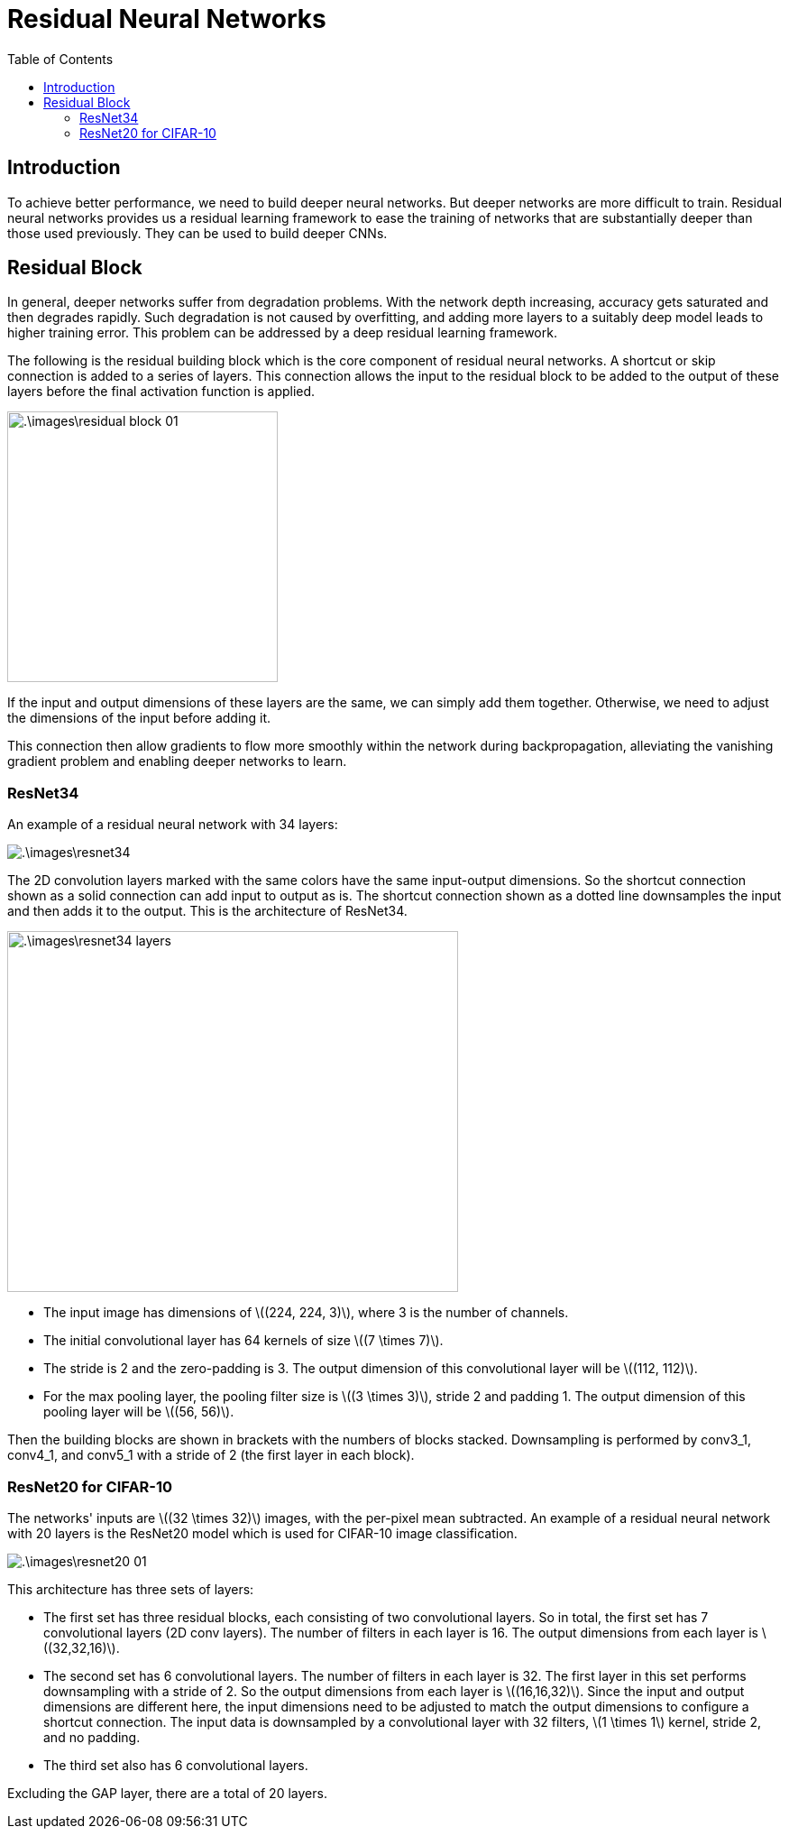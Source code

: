 = Residual Neural Networks =
:doctype: book
:stem: latexmath
:eqnums:
:toc:

== Introduction ==
To achieve better performance, we need to build deeper neural networks. But deeper networks are more difficult to train. Residual neural networks provides us a residual learning framework to ease the training of networks that are substantially deeper than those used previously. They can be used to build deeper CNNs.

== Residual Block ==
In general, deeper networks suffer from degradation problems. With the network depth increasing, accuracy gets saturated and then degrades rapidly. Such degradation is not caused by overfitting, and adding more layers to a suitably deep model leads to higher training error. This problem can be addressed by a deep residual learning framework.

The following is the residual building block which is the core component of residual neural networks. A shortcut or skip connection is added to a series of layers. This connection allows the input to the residual block to be added to the output of these layers before the final activation function is applied.

image::.\images\residual_block_01.png[align='center', 300, 300]

If the input and output dimensions of these layers are the same, we can simply add them together. Otherwise, we need to adjust the dimensions of the input before adding it.

This connection then allow gradients to flow more smoothly within the network during backpropagation, alleviating the vanishing gradient problem and enabling deeper networks to learn.

=== ResNet34 ===
An example of a residual neural network with 34 layers:

image::.\images\resnet34.png[align='center']

The 2D convolution layers marked with the same colors have the same input-output dimensions. So the shortcut connection shown as a solid connection can add input to output as is. The shortcut connection shown as a dotted line downsamples the input and then adds it to the output. This is the architecture of ResNet34.

image::.\images\resnet34_layers.png[align='center', 500, 400]

* The input image has dimensions of stem:[(224, 224, 3)], where 3 is the number of channels.
* The initial convolutional layer has 64 kernels of size stem:[(7 \times 7)].
* The stride is 2 and the zero-padding is 3. The output dimension of this convolutional layer will be stem:[(112, 112)].
* For the max pooling layer, the pooling filter size is stem:[(3 \times 3)], stride 2 and padding 1. The output dimension of this pooling layer will be stem:[(56, 56)].

Then the building blocks are shown in brackets with the numbers of blocks stacked. Downsampling is performed by conv3_1, conv4_1, and conv5_1 with a stride of 2 (the first layer in each block).

=== ResNet20 for CIFAR-10 ===
The networks' inputs are stem:[(32 \times 32)] images, with the per-pixel mean subtracted. An example of a residual neural network with 20 layers is the ResNet20 model which is used for CIFAR-10 image classification.

image::.\images\resnet20_01.png[align='center']

This architecture has three sets of layers:

* The first set has three residual blocks, each consisting of two convolutional layers. So in total, the first set has 7 convolutional layers (2D conv layers). The number of filters in each layer is 16. The output dimensions from each layer is stem:[(32,32,16)].

* The second set has 6 convolutional layers. The number of filters in each layer is 32. The first layer in this set performs downsampling with a stride of 2. So the output dimensions from each layer is stem:[(16,16,32)]. Since the input and output dimensions are different here, the input dimensions need to be adjusted to match the output dimensions to configure a shortcut connection. The input data is downsampled by a convolutional layer with 32 filters, stem:[1 \times 1] kernel, stride 2, and no padding.

* The third set also has 6 convolutional layers.

Excluding the GAP layer, there are a total of 20 layers.





